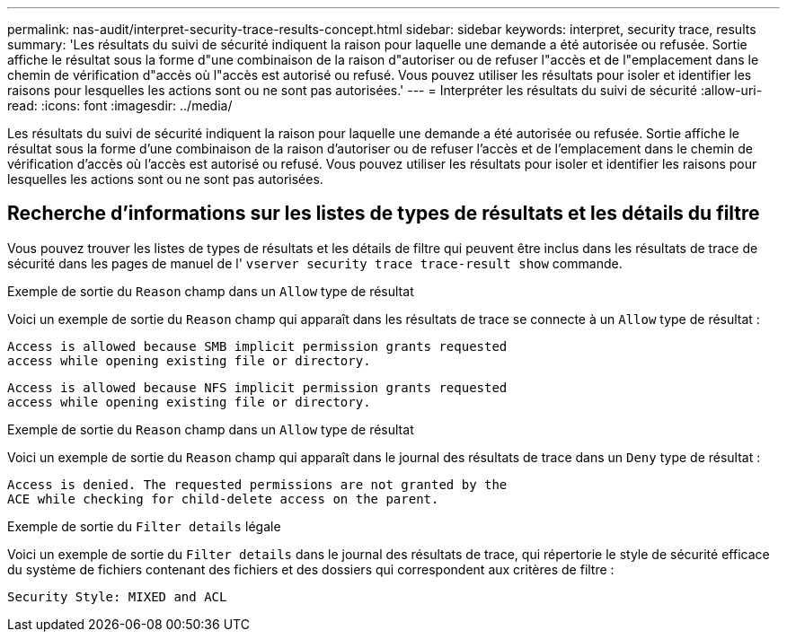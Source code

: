 ---
permalink: nas-audit/interpret-security-trace-results-concept.html 
sidebar: sidebar 
keywords: interpret, security trace, results 
summary: 'Les résultats du suivi de sécurité indiquent la raison pour laquelle une demande a été autorisée ou refusée. Sortie affiche le résultat sous la forme d"une combinaison de la raison d"autoriser ou de refuser l"accès et de l"emplacement dans le chemin de vérification d"accès où l"accès est autorisé ou refusé. Vous pouvez utiliser les résultats pour isoler et identifier les raisons pour lesquelles les actions sont ou ne sont pas autorisées.' 
---
= Interpréter les résultats du suivi de sécurité
:allow-uri-read: 
:icons: font
:imagesdir: ../media/


[role="lead"]
Les résultats du suivi de sécurité indiquent la raison pour laquelle une demande a été autorisée ou refusée. Sortie affiche le résultat sous la forme d'une combinaison de la raison d'autoriser ou de refuser l'accès et de l'emplacement dans le chemin de vérification d'accès où l'accès est autorisé ou refusé. Vous pouvez utiliser les résultats pour isoler et identifier les raisons pour lesquelles les actions sont ou ne sont pas autorisées.



== Recherche d'informations sur les listes de types de résultats et les détails du filtre

Vous pouvez trouver les listes de types de résultats et les détails de filtre qui peuvent être inclus dans les résultats de trace de sécurité dans les pages de manuel de l' `vserver security trace trace-result show` commande.

.Exemple de sortie du `Reason` champ dans un `Allow` type de résultat
Voici un exemple de sortie du `Reason` champ qui apparaît dans les résultats de trace se connecte à un `Allow` type de résultat :

[listing]
----
Access is allowed because SMB implicit permission grants requested
access while opening existing file or directory.
----
[listing]
----
Access is allowed because NFS implicit permission grants requested
access while opening existing file or directory.
----
.Exemple de sortie du `Reason` champ dans un `Allow` type de résultat
Voici un exemple de sortie du `Reason` champ qui apparaît dans le journal des résultats de trace dans un `Deny` type de résultat :

[listing]
----
Access is denied. The requested permissions are not granted by the
ACE while checking for child-delete access on the parent.
----
.Exemple de sortie du `Filter details` légale
Voici un exemple de sortie du `Filter details` dans le journal des résultats de trace, qui répertorie le style de sécurité efficace du système de fichiers contenant des fichiers et des dossiers qui correspondent aux critères de filtre :

[listing]
----
Security Style: MIXED and ACL
----